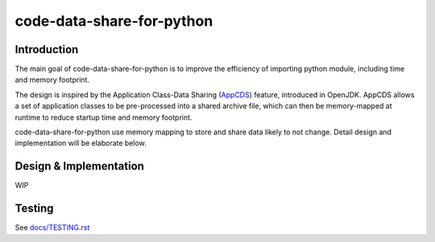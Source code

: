 code-data-share-for-python
~~~~~~~~~~~~~~~~~~~~~~~~~~

.. image:: https://shields.io/badge/python-3.9%20%7C%203.10-blue

Introduction
============

The main goal of code-data-share-for-python is to improve the efficiency
of importing python module, including time and memory footprint.

The design is inspired by the Application Class-Data Sharing (AppCDS_) feature,
introduced in OpenJDK.
AppCDS allows a set of application classes to be pre-processed into a shared archive file,
which can then be memory-mapped at runtime to reduce startup time and memory footprint.

.. _AppCDS: https://openjdk.java.net/jeps/310

code-data-share-for-python use memory mapping to store and share data likely to not change.
Detail design and implementation will be elaborate below.

Design & Implementation
=======================

WIP

Testing
=======

See `docs/TESTING.rst`_

.. _docs/TESTING.rst: docs/TESTING.rst
